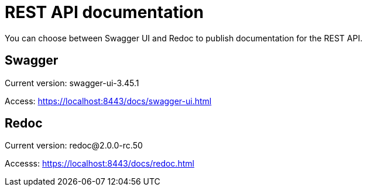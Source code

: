 = REST API documentation

You can choose between Swagger UI and Redoc to publish documentation for the REST API.

== Swagger

Current version: swagger-ui-3.45.1

Access: https://localhost:8443/docs/swagger-ui.html

== Redoc

Current version: redoc@2.0.0-rc.50

Accesss: https://localhost:8443/docs/redoc.html